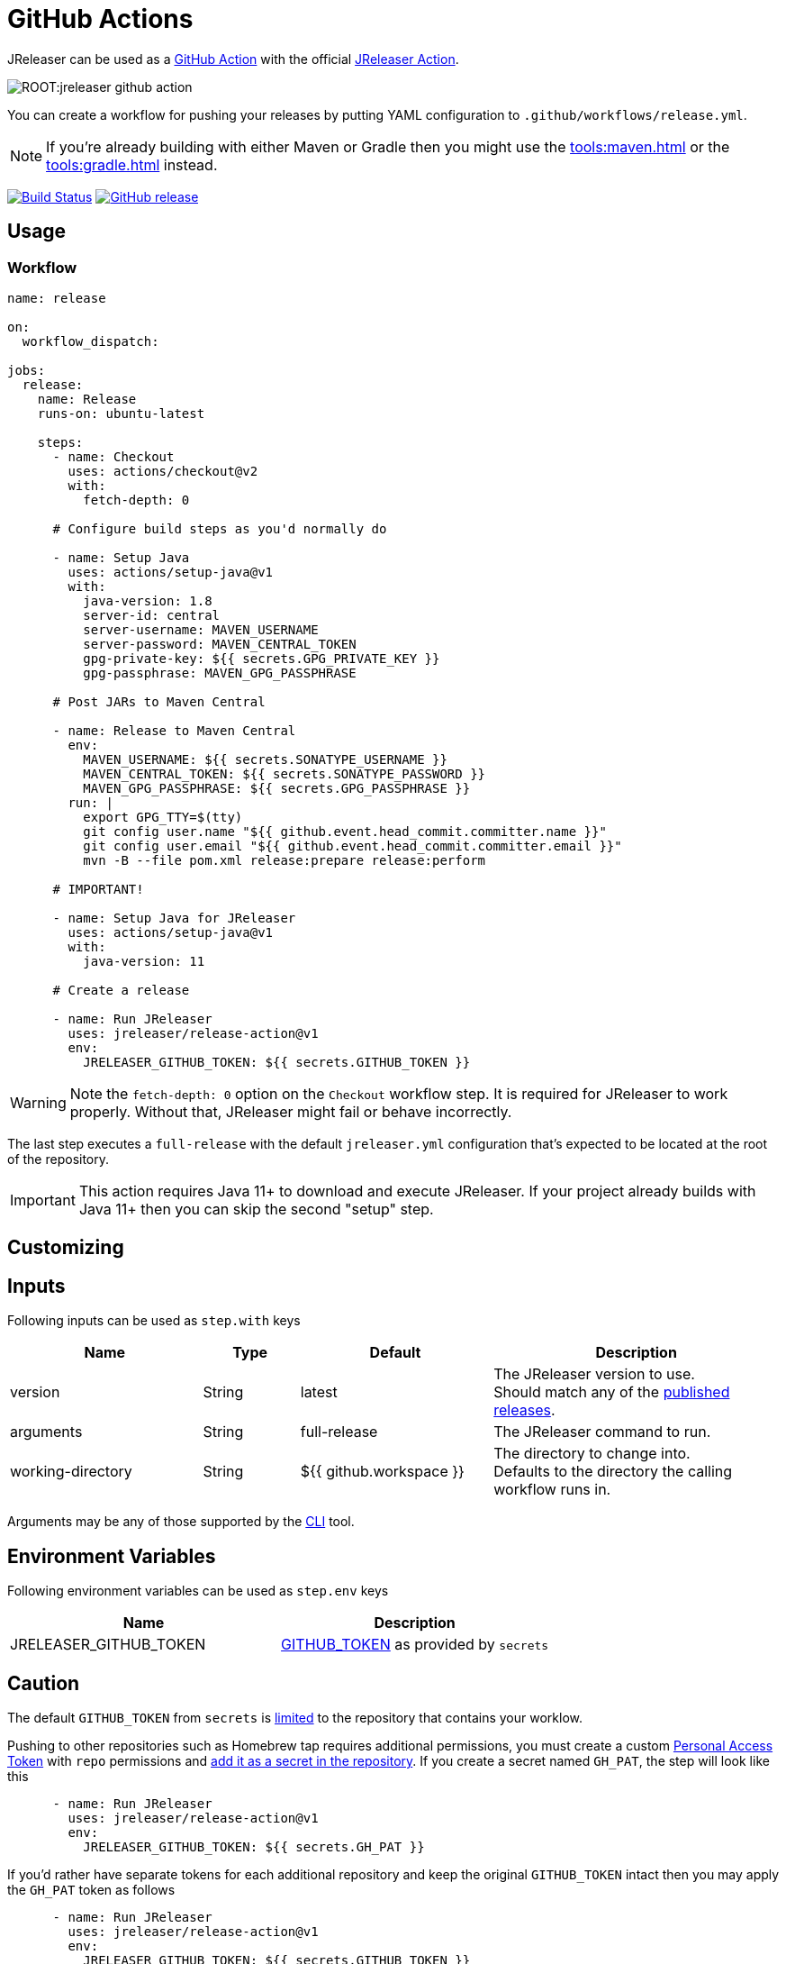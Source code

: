 = GitHub Actions

JReleaser can be used as a link:https://github.com/features/actions[GitHub Action] with the official
link:https://github.com/jreleaser/release-action[JReleaser Action].

image::ROOT:jreleaser-github-action.png[]

You can create a workflow for pushing your releases by putting YAML configuration to `.github/workflows/release.yml`.

NOTE: If you're already building with either Maven or Gradle then you might use the
xref:tools:maven.adoc[] or the xref:tools:gradle.adoc[] instead.

:project-owner: jreleaser
:project-name:  release-action

image:https://github.com/{project-owner}/{project-name}/workflows/Test/badge.svg["Build Status", link="https://github.com/{project-owner}/{project-name}/actions"]
image:https://img.shields.io/github/v/release/{project-owner}/{project-name}["GitHub release", link="https://github.com/jreleaser/release-action/releases"]

== Usage

=== Workflow

[source,yaml]
----
name: release

on:
  workflow_dispatch:

jobs:
  release:
    name: Release
    runs-on: ubuntu-latest

    steps:
      - name: Checkout
        uses: actions/checkout@v2
        with:
          fetch-depth: 0

      # Configure build steps as you'd normally do

      - name: Setup Java
        uses: actions/setup-java@v1
        with:
          java-version: 1.8
          server-id: central
          server-username: MAVEN_USERNAME
          server-password: MAVEN_CENTRAL_TOKEN
          gpg-private-key: ${{ secrets.GPG_PRIVATE_KEY }}
          gpg-passphrase: MAVEN_GPG_PASSPHRASE

      # Post JARs to Maven Central

      - name: Release to Maven Central
        env:
          MAVEN_USERNAME: ${{ secrets.SONATYPE_USERNAME }}
          MAVEN_CENTRAL_TOKEN: ${{ secrets.SONATYPE_PASSWORD }}
          MAVEN_GPG_PASSPHRASE: ${{ secrets.GPG_PASSPHRASE }}
        run: |
          export GPG_TTY=$(tty)
          git config user.name "${{ github.event.head_commit.committer.name }}"
          git config user.email "${{ github.event.head_commit.committer.email }}"
          mvn -B --file pom.xml release:prepare release:perform

      # IMPORTANT!

      - name: Setup Java for JReleaser
        uses: actions/setup-java@v1
        with:
          java-version: 11

      # Create a release

      - name: Run JReleaser
        uses: jreleaser/release-action@v1
        env:
          JRELEASER_GITHUB_TOKEN: ${{ secrets.GITHUB_TOKEN }}
----

WARNING: Note the `fetch-depth: 0` option on the `Checkout` workflow step. It is required for JReleaser to work properly.
Without that, JReleaser might fail or behave incorrectly.

The last step executes a `full-release` with the default `jreleaser.yml` configuration that's expected
to be located at the root of the repository.

IMPORTANT: This action requires Java 11+ to download and execute JReleaser. If your project already builds with Java 11+
then you can skip the second "setup" step.

== Customizing

== Inputs

Following inputs can be used as `step.with` keys

[%header,cols="<2,<,<2,<3",width="100%"]
|===
| Name              | Type   | Default                 | Description
| version           | String | latest                  | The JReleaser version to use. +
Should match any of the link:https://github.com/jreleaser/jreleaser/releases[published releases].
| arguments         | String | full-release            | The JReleaser command to run.
| working-directory | String | ${{ github.workspace }} | The directory to change into. +
Defaults to the directory the calling workflow runs in.
|===

Arguments may be any of those supported by the xref:tools:cli.adoc[CLI] tool.

== Environment Variables

Following environment variables can be used as `step.env` keys

[%header,width="100%"]
|===
| Name                   | Description
| JRELEASER_GITHUB_TOKEN | link:https://help.github.com/en/actions/configuring-and-managing-workflows/authenticating-with-the-github_token[GITHUB_TOKEN]
as provided by `secrets`
|===

== Caution

The default `GITHUB_TOKEN` from `secrets` is link:https://help.github.com/en/actions/configuring-and-managing-workflows/authenticating-with-the-github_token#about-the-github_token-secret[limited]
to the repository that contains your worklow.

Pushing to other repositories such as Homebrew tap requires additional permissions, you must create a custom
link:https://help.github.com/articles/creating-a-personal-access-token-for-the-command-line/[Personal Access Token] with
`repo` permissions and link:https://help.github.com/en/actions/automating-your-workflow-with-github-actions/creating-and-using-encrypted-secrets[add it as a secret in the repository].
If you create a secret named `GH_PAT`, the step will look like this

[source,yaml]
----
      - name: Run JReleaser
        uses: jreleaser/release-action@v1
        env:
          JRELEASER_GITHUB_TOKEN: ${{ secrets.GH_PAT }}
----

If you'd rather have separate tokens for each additional repository and keep the original `GITHUB_TOKEN` intact then
you may apply the `GH_PAT` token as follows

[source,yaml]
----
      - name: Run JReleaser
        uses: jreleaser/release-action@v1
        env:
          JRELEASER_GITHUB_TOKEN: ${{ secrets.GITHUB_TOKEN }}
          JRELEASER_HOMEBREW_GITHUB_TOKEN: ${{ secrets.GH_PAT }}
----

Additional environment variables may be needed depending on your specific setup, such as those needed for signing files
with GPG or announcing a release via Twitter. Review the xref:configuration:index.adoc[configuration] to find more about
these variables and how to set them up.

